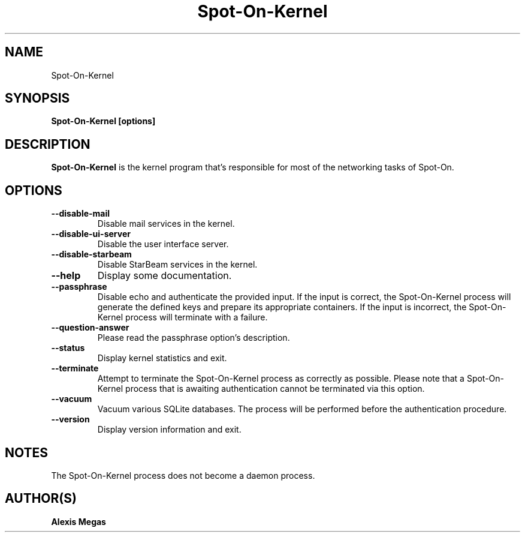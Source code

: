 .TH Spot-On-Kernel 1 "October 09, 2023"
.SH NAME
Spot-On-Kernel
.SH SYNOPSIS
.B Spot-On-Kernel [options]
.SH DESCRIPTION
.B Spot-On-Kernel
is the kernel program that's responsible for most of the networking tasks of Spot-On.
.SH OPTIONS
.TP
.BI --disable-mail
Disable mail services in the kernel.
.TP
.BI --disable-ui-server
Disable the user interface server.
.TP
.BI --disable-starbeam
Disable StarBeam services in the kernel.
.TP
.BI --help
Display some documentation.
.TP
.BI --passphrase
Disable echo and authenticate the provided input. If the input is correct, the Spot-On-Kernel process will generate the defined keys and prepare its appropriate containers. If the input is incorrect, the Spot-On-Kernel process will terminate with a failure.
.TP
.BI --question-answer
Please read the passphrase option's description.
.TP
.BI --status
Display kernel statistics and exit.
.TP
.BI --terminate
Attempt to terminate the Spot-On-Kernel process as correctly as possible. Please note that a Spot-On-Kernel process that is awaiting authentication cannot be terminated via this option.
.TP
.BI --vacuum
Vacuum various SQLite databases. The process will be performed before the authentication procedure.
.TP
.BI --version
Display version information and exit.
.SH NOTES
The Spot-On-Kernel process does not become a daemon process.
.SH AUTHOR(S)
.B Alexis Megas
